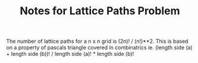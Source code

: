 #+TITLE: Notes for Lattice Paths Problem

The number of lattice paths for a n x n grid is (2n)! / (n!)**2.
This is based on a property of pascals triangle covered in combinatrics ie.
(length side (a) + length side (b))! / length side (a)! * length side (b)!


